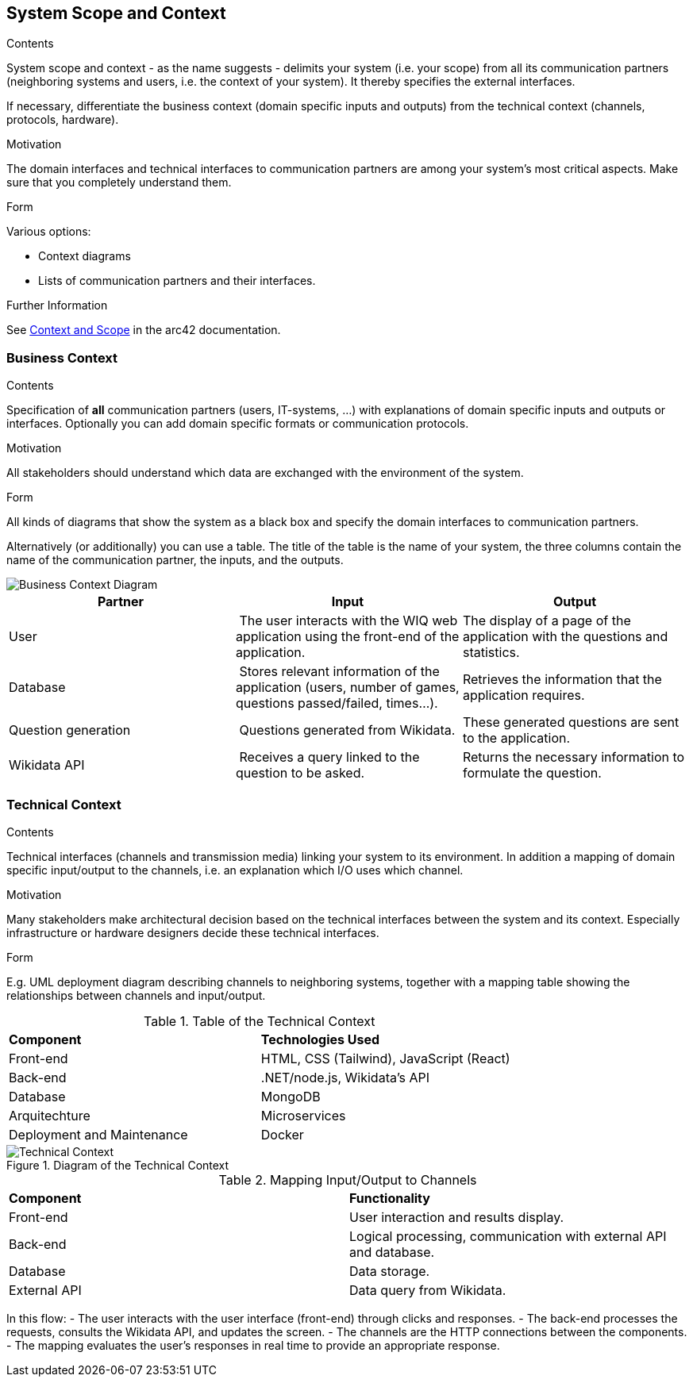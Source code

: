 ifndef::imagesdir[:imagesdir: ../images]

[[section-system-scope-and-context]]
== System Scope and Context


[role="arc42help"]
****
.Contents
System scope and context - as the name suggests - delimits your system (i.e. your scope) from all its communication partners
(neighboring systems and users, i.e. the context of your system). It thereby specifies the external interfaces.

If necessary, differentiate the business context (domain specific inputs and outputs) from the technical context (channels, protocols, hardware).

.Motivation
The domain interfaces and technical interfaces to communication partners are among your system's most critical aspects. Make sure that you completely understand them.

.Form
Various options:

* Context diagrams
* Lists of communication partners and their interfaces.


.Further Information

See https://docs.arc42.org/section-3/[Context and Scope] in the arc42 documentation.

****


=== Business Context

[role="arc42help"]
****
.Contents
Specification of *all* communication partners (users, IT-systems, ...) with explanations of domain specific inputs and outputs or interfaces.
Optionally you can add domain specific formats or communication protocols.

.Motivation
All stakeholders should understand which data are exchanged with the environment of the system.

.Form
All kinds of diagrams that show the system as a black box and specify the domain interfaces to communication partners.

Alternatively (or additionally) you can use a table.
The title of the table is the name of your system, the three columns contain the name of the communication partner, the inputs, and the outputs.

****

image::03_business_context.png["Business Context Diagram"]

[cols="1,1,1" options="header"]
|===
| **Partner** | **Input** | **Output**
| User  | The user interacts with the WIQ web application using the front-end of the application. | The display of a page of the application with the questions and statistics.
| Database | Stores relevant information of the application (users, number of games, questions passed/failed, times…). | Retrieves the information that the application requires.
| Question generation | Questions generated from Wikidata. | These generated questions are sent to the application.
| Wikidata API | Receives a query linked to the question to be asked. | Returns the necessary information to formulate the question.
|===


=== Technical Context

[role="arc42help"]
****
.Contents
Technical interfaces (channels and transmission media) linking your system to its environment. In addition a mapping of domain specific input/output to the channels, i.e. an explanation which I/O uses which channel.

.Motivation
Many stakeholders make architectural decision based on the technical interfaces between the system and its context. Especially infrastructure or hardware designers decide these technical interfaces.

.Form
E.g. UML deployment diagram describing channels to neighboring systems,
together with a mapping table showing the relationships between channels and input/output.

****

.Table of the Technical Context
[cols="2,2"]
|===
| **Component** | **Technologies Used**
| Front-end      | HTML, CSS (Tailwind), JavaScript (React)
| Back-end       | .NET/node.js, Wikidata's API
| Database  | MongoDB
| Arquitechture | Microservices
| Deployment and Maintenance | Docker
|===


.Diagram of the Technical Context
image::3_2-Technical-Context-Diagram-EN.png["Technical Context"]


.Mapping Input/Output to Channels
[cols="2,2"]
|===
| **Component** | **Functionality**
| Front-end | User interaction and results display.
| Back-end | Logical processing, communication with external API and database.
| Database | Data storage.
| External API | Data query from Wikidata.
|===

In this flow:
- The user interacts with the user interface (front-end) through clicks and responses.
- The back-end processes the requests, consults the Wikidata API, and updates the screen.
- The channels are the HTTP connections between the components.
- The mapping evaluates the user’s responses in real time to provide an appropriate response. 